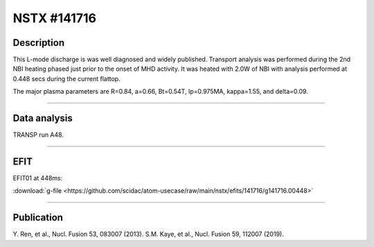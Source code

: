 NSTX #141716
==============

Description
-----------

This L-mode discharge is was well diagnosed and widely published.
Transport analysis was performed during the 2nd NBI heating phased
just prior to the onset of MHD activity. It was heated with 2.0W 
of NBI with analysis performed at 0.448 secs during the current flattop.

The major plasma parameters are R=0.84, a=0.66, Bt=0.54T, Ip=0.975MA, 
kappa=1.55, and delta=0.09.

----

Data analysis
-------------

TRANSP run A48.


.. toggle-header::
   :header: **Time traces**

   .. figure:: ../images/revplus/nstx141716-timehistory.png

----

EFIT
----

EFIT01 at 448ms:

| :download:`g-file <https://github.com/scidac/atom-usecase/raw/main/nstx/efits/141716/g141716.00448>`

.. toggle-header::
   :header: **Plot of EFIT at 445ms**

   .. figure:: ../efits/141716_0445-efit.png

----


Publication
-----------

Y. Ren, et al., Nucl. Fusion 53, 083007 (2013).
S.M. Kaye, et al., Nucl. Fusion 59, 112007 (2019).

